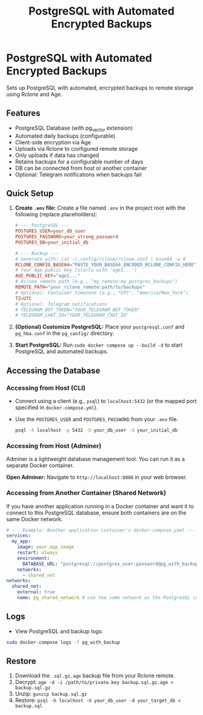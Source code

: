#+title: PostgreSQL with Automated Encrypted Backups

* PostgreSQL with Automated Encrypted Backups

Sets up PostgreSQL with automated, encrypted backups to remote storage using Rclone and Age.

** Features

- PostgreSQL Database (with pg_vector extension)
- Automated daily backups (configurable)
- Client-side encryption via Age
- Uploads via Rclone to configured remote storage
- Only uploads if data has changed
- Retains backups for a configurable number of days
- DB can be connected from host or another container
- Optional: Telegram notifications when backups fail

** Quick Setup

1. *Create =.env= file:* Create a file named =.env= in the project root with the following (replace placeholders):
   #+BEGIN_src conf
   # --- PostgreSQL ---
   POSTGRES_USER=your_db_user
   POSTGRES_PASSWORD=your_strong_password
   POSTGRES_DB=your_initial_db

   # --- Backup ---
   # Generate with: cat ~/.config/rclone/rclone.conf | base64 -w 0
   RCLONE_CONFIG_BASE64="PASTE_YOUR_BASE64_ENCODED_RCLONE_CONFIG_HERE"
   # Your Age public key (starts with 'age1...')
   AGE_PUBLIC_KEY="age1..."
   # Rclone remote path (e.g., "my_remote:my_postgres_backups")
   REMOTE_PATH="your_rclone_remote:path/to/backups"
   # Optional: Container timezone (e.g., "UTC", "America/New_York")
   TZ=UTC
   # Optional: Telegram notifications
   # TELEGRAM_BOT_TOKEN="YOUR_TELEGRAM_BOT_TOKEN"
   # TELEGRAM_CHAT_ID="YOUR_TELEGRAM_CHAT_ID"
   #+END_src

2. *(Optional) Customize PostgreSQL:* Place your =postgresql.conf= and =pg_hba.conf= in the =pg_config/= directory.

3. *Start PostgreSQL:* Run =sudo docker compose up --build -d= to start PostgreSQL and automated backups.

** Accessing the Database

*** Accessing from Host (CLI)

- Connect using a client (e.g., =psql=) to =localhost:5432= (or the mapped port specified in =docker-compose.yml=).
- Use the =POSTGRES_USER= and =POSTGRES_PASSWORD= from your =.env= file.
  #+BEGIN_src bash
  psql -h localhost -p 5432 -U your_db_user -d your_initial_db
  #+END_src

*** Accessing from Host (Adminer)

Adminer is a lightweight database management tool. You can run it as a separate Docker container.

*Open Adminer:* Navigate to =http://localhost:8080= in your web browser.

*** Accessing from Another Container (Shared Network)

If you have another application running in a Docker container and want it to connect to this PostgreSQL database, ensure both containers are on the same Docker network.

#+begin_src yaml
  # --- Example: Another application container's docker-compose.yaml ---
  services:
    my_app:
      image: your_app_image
      restart: always
      environment:
        DATABASE_URL: "postgresql://postgres_user:password@pg_with_backup:5432/app_database"
      networks:
        - shared_net
  networks:
    shared_net:
      external: true
      name: pg_shared_network # use the same network as the PostgreSQL container
#+end_src

** Logs

- View PostgreSQL and backup logs:
#+begin_src sh
  sudo docker-compose logs -f pg_with_backup
#+end_src


** Restore

1. Download the =.sql.gz.age= backup file from your Rclone remote.
2. Decrypt: =age -d -i /path/to/private.key backup.sql.gz.age > backup.sql.gz=
3. Unzip: =gunzip backup.sql.gz=
4. Restore: =psql -h localhost -U your_db_user -d your_target_db < backup.sql=
